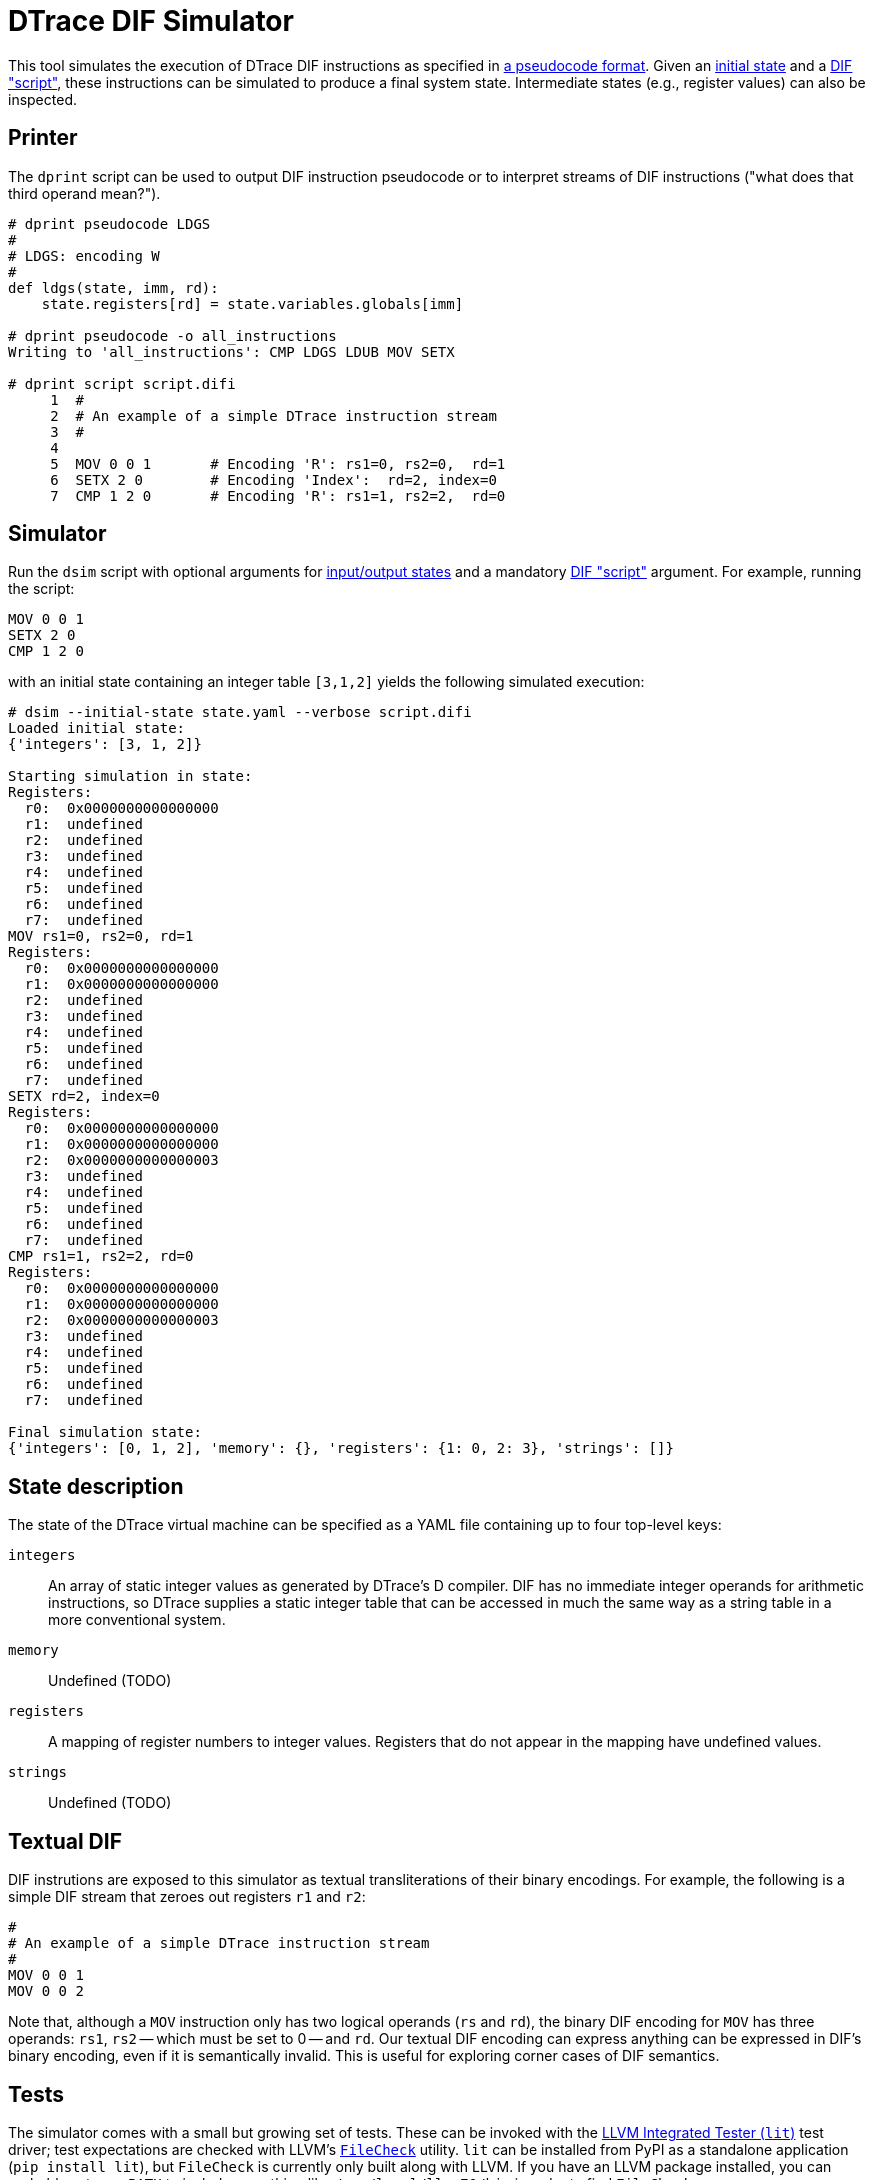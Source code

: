 = DTrace DIF Simulator

This tool simulates the execution of DTrace DIF instructions as specified in
https://github.com/cadets/dif-pseudocode[a pseudocode format].
Given an <<State description,initial state>> and a <<Textual DIF,DIF "script">>,
these instructions can be simulated to produce a final system state.
Intermediate states (e.g., register values) can also be inspected.


== Printer

The `dprint` script can be used to output DIF instruction pseudocode or to
interpret streams of DIF instructions ("what does that third operand mean?").

[source, python]
----
# dprint pseudocode LDGS
#
# LDGS: encoding W
#
def ldgs(state, imm, rd):
    state.registers[rd] = state.variables.globals[imm]

# dprint pseudocode -o all_instructions
Writing to 'all_instructions': CMP LDGS LDUB MOV SETX

# dprint script script.difi
     1  #
     2  # An example of a simple DTrace instruction stream
     3  #
     4
     5  MOV 0 0 1       # Encoding 'R': rs1=0, rs2=0,  rd=1
     6  SETX 2 0        # Encoding 'Index':  rd=2, index=0
     7  CMP 1 2 0       # Encoding 'R': rs1=1, rs2=2,  rd=0
----



== Simulator

Run the `dsim` script with
optional arguments for <<State description,input/output states>>
and a mandatory <<Textual DIF,DIF "script">> argument.
For example, running the script:

[source, shell]
----
MOV 0 0 1
SETX 2 0
CMP 1 2 0
----

with an initial state containing an integer table `[3,1,2]` yields the
following simulated execution:

[source, terminal]
----
# dsim --initial-state state.yaml --verbose script.difi
Loaded initial state:
{'integers': [3, 1, 2]}

Starting simulation in state:
Registers:
  r0:  0x0000000000000000
  r1:  undefined
  r2:  undefined
  r3:  undefined
  r4:  undefined
  r5:  undefined
  r6:  undefined
  r7:  undefined
MOV rs1=0, rs2=0, rd=1
Registers:
  r0:  0x0000000000000000
  r1:  0x0000000000000000
  r2:  undefined
  r3:  undefined
  r4:  undefined
  r5:  undefined
  r6:  undefined
  r7:  undefined
SETX rd=2, index=0
Registers:
  r0:  0x0000000000000000
  r1:  0x0000000000000000
  r2:  0x0000000000000003
  r3:  undefined
  r4:  undefined
  r5:  undefined
  r6:  undefined
  r7:  undefined
CMP rs1=1, rs2=2, rd=0
Registers:
  r0:  0x0000000000000000
  r1:  0x0000000000000000
  r2:  0x0000000000000003
  r3:  undefined
  r4:  undefined
  r5:  undefined
  r6:  undefined
  r7:  undefined

Final simulation state:
{'integers': [0, 1, 2], 'memory': {}, 'registers': {1: 0, 2: 3}, 'strings': []}
----


== State description

The state of the DTrace virtual machine can be specified as a YAML file
containing up to four top-level keys:

`integers`::
  An array of static integer values as generated by DTrace's D compiler.
  DIF has no immediate integer operands for arithmetic instructions,
  so DTrace supplies a static integer table that can be accessed in much
  the same way as a string table in a more conventional system.

`memory`::
  Undefined (TODO)

`registers`::
  A mapping of register numbers to integer values.
  Registers that do not appear in the mapping have undefined values.

`strings`::
  Undefined (TODO)


== Textual DIF

DIF instrutions are exposed to this simulator as textual transliterations of
their binary encodings.
For example, the following is a simple DIF stream that zeroes out registers
`r1` and `r2`:

[source]
----
#
# An example of a simple DTrace instruction stream
#
MOV 0 0 1
MOV 0 0 2
----

Note that, although a `MOV` instruction only has two logical operands (`rs` and
`rd`), the binary DIF encoding for `MOV` has three operands:
`rs1`, `rs2` -- which must be set to 0 -- and `rd`.
Our textual DIF encoding can express anything can be expressed in DIF's binary
encoding, even if it is semantically invalid.
This is useful for exploring corner cases of DIF semantics.


== Tests

The simulator comes with a small but growing set of tests.
These can be invoked with the
http://llvm.org/docs/CommandGuide/lit.html[LLVM Integrated Tester (`lit`)]
test driver; test expectations are checked with LLVM's
https://www.llvm.org/docs/CommandGuide/FileCheck.html[`FileCheck`] utility.
`lit` can be installed from PyPI as a standalone application
(`pip install lit`), but `FileCheck` is currently only built along with LLVM.
If you have an LLVM package installed, you can probably set your `PATH` to
include something like `/usr/local/llvm70/bin` in order to find `FileCheck`.

Once you have `lit` and `FileCheck` in your `PATH`, you should be able to run
the test suite as follows:

[source, terminal]
----
$ lit -s tests
[ prints a progress bar followed by: ]
Testing Time: 0.42s
  Expected Passes    : 1
$ lit -v tests
-- Testing: 1 tests, 1 threads --
PASS: dif-simulator :: MOV.difi (1 of 1)
[ plus another line for every passed or failed tests ]
[ followed by details for any failed tests ]
Testing Time: 0.43s
  Expected Passes    : 1
----
